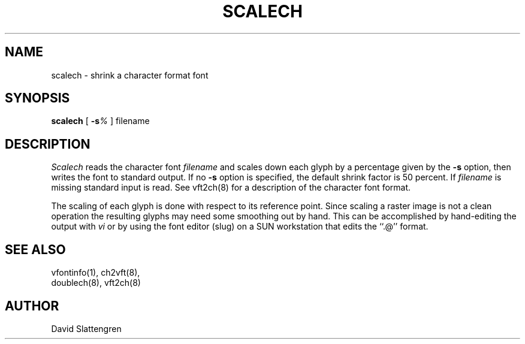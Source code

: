 .TH SCALECH 8 "February 1984"
.SH NAME
scalech \- shrink a character format font
.SH SYNOPSIS
.br
.B scalech
[
.BI \-s %
]
filename
.SH DESCRIPTION
.I Scalech
reads the character font
.I filename
and scales down each glyph by a percentage given by the
.B \-s
option, then writes the font to standard output.  If no
.B \-s
option is specified, the default shrink factor is 50 percent.  If
.I filename
is missing standard input is read.  See vft2ch(8) for a description
of the character font format.
.PP
The scaling of each glyph is done with respect to its
reference point.  Since scaling a raster image
is not a clean operation the resulting glyphs may
need some smoothing out by hand.  This can be accomplished
by hand-editing the output with
.I vi
or by using the font editor (slug) on a SUN workstation
that edits the ``.@'' format.
.SH "SEE ALSO"
.nf
vfontinfo(1), ch2vft(8),
doublech(8), vft2ch(8)
.SH AUTHOR
David Slattengren
